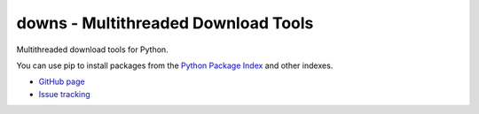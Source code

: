 downs - Multithreaded Download Tools
====================================

.. image:: https://img.shields.io/pypi/v/downs.svg
   :target: https://pypi.org/project/downs/

Multithreaded download tools for Python. 

You can use pip to install packages from the `Python Package Index`_ and other indexes.

* `GitHub page`_
* `Issue tracking`_

.. _Python Package Index: https://pypi.org
.. _GitHub page: https://github.com/userelaina/downs
.. _Issue tracking: https://github.com/userelaina/downs/issues
